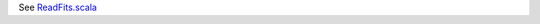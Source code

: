 See `ReadFits.scala <https://github.com/JulienPeloton/spark-fits/tree/master/src/main/scala/com/sparkfits/ReadFits.scala>`_
